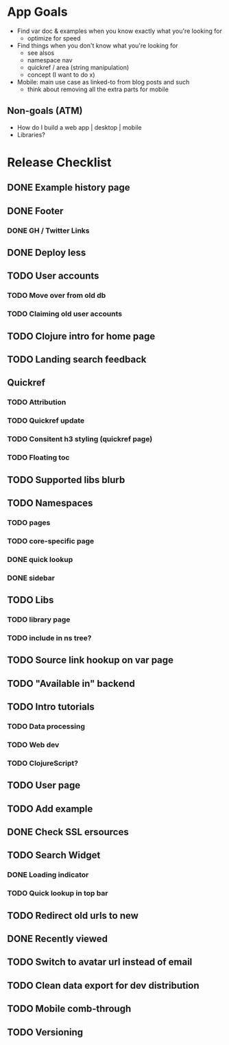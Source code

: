 * App Goals
+ Find var doc & examples when you know exactly what you're looking for
  + optimize for speed
+ Find things when you don't know what you're looking for
  + see alsos
  + namespace nav
  + quickref / area (string manipulation)
  + concept (I want to do x)
+ Mobile: main use case as linked-to from blog posts and such
  + think about removing all the extra parts for mobile

** Non-goals (ATM)
+ How do I build a web app | desktop | mobile
+ Libraries?


* Release Checklist
** DONE Example history page
** DONE Footer
*** DONE GH / Twitter Links
** DONE Deploy less
** TODO User accounts
*** TODO Move over from old db
*** TODO Claiming old user accounts
** TODO Clojure intro for home page
** TODO Landing search feedback
** Quickref
*** TODO Attribution
*** TODO Quickref update
*** TODO Consitent h3 styling (quickref page)
*** TODO Floating toc
** TODO Supported libs blurb
** TODO Namespaces
*** TODO pages
*** TODO core-specific page
*** DONE quick lookup
*** DONE sidebar
** TODO Libs
*** TODO library page
*** TODO include in ns tree?
** TODO Source link hookup on var page
** TODO "Available in" backend
** TODO Intro tutorials
*** TODO Data processing
*** TODO Web dev
*** TODO ClojureScript?
** TODO User page
** TODO Add example
** DONE Check SSL ersources
** TODO Search Widget
*** DONE Loading indicator
*** TODO Quick lookup in top bar
** TODO Redirect old urls to new
** DONE Recently viewed
** TODO Switch to avatar url instead of email
** TODO Clean data export for dev distribution
** TODO Mobile comb-through
** TODO Versioning
